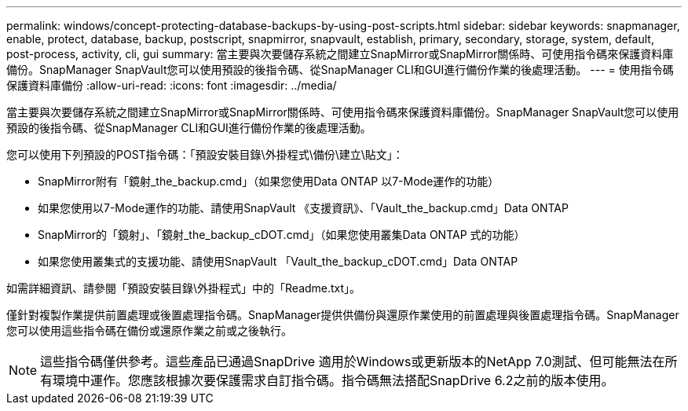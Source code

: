 ---
permalink: windows/concept-protecting-database-backups-by-using-post-scripts.html 
sidebar: sidebar 
keywords: snapmanager, enable, protect, database, backup, postscript, snapmirror, snapvault, establish, primary, secondary, storage, system, default, post-process, activity, cli, gui 
summary: 當主要與次要儲存系統之間建立SnapMirror或SnapMirror關係時、可使用指令碼來保護資料庫備份。SnapManager SnapVault您可以使用預設的後指令碼、從SnapManager CLI和GUI進行備份作業的後處理活動。 
---
= 使用指令碼保護資料庫備份
:allow-uri-read: 
:icons: font
:imagesdir: ../media/


[role="lead"]
當主要與次要儲存系統之間建立SnapMirror或SnapMirror關係時、可使用指令碼來保護資料庫備份。SnapManager SnapVault您可以使用預設的後指令碼、從SnapManager CLI和GUI進行備份作業的後處理活動。

您可以使用下列預設的POST指令碼：「預設安裝目錄\外掛程式\備份\建立\貼文」：

* SnapMirror附有「鏡射_the_backup.cmd」（如果您使用Data ONTAP 以7-Mode運作的功能）
* 如果您使用以7-Mode運作的功能、請使用SnapVault 《支援資訊》、「Vault_the_backup.cmd」Data ONTAP
* SnapMirror的「鏡射」、「鏡射_the_backup_cDOT.cmd」（如果您使用叢集Data ONTAP 式的功能）
* 如果您使用叢集式的支援功能、請使用SnapVault 「Vault_the_backup_cDOT.cmd」Data ONTAP


如需詳細資訊、請參閱「預設安裝目錄\外掛程式」中的「Readme.txt」。

僅針對複製作業提供前置處理或後置處理指令碼。SnapManager提供供備份與還原作業使用的前置處理與後置處理指令碼。SnapManager您可以使用這些指令碼在備份或還原作業之前或之後執行。


NOTE: 這些指令碼僅供參考。這些產品已通過SnapDrive 適用於Windows或更新版本的NetApp 7.0測試、但可能無法在所有環境中運作。您應該根據次要保護需求自訂指令碼。指令碼無法搭配SnapDrive 6.2之前的版本使用。

